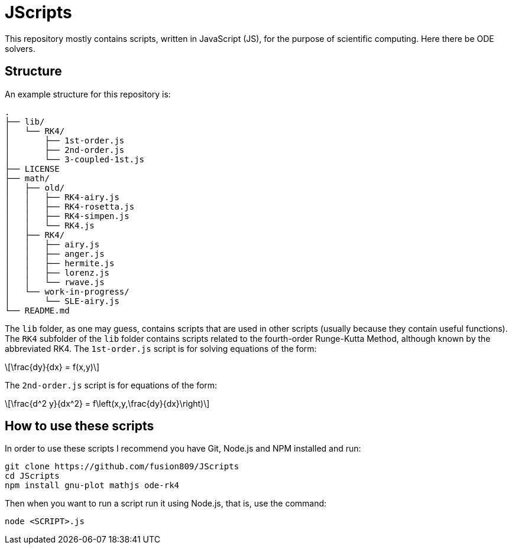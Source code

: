 = JScripts
:stem: latexmath
This repository mostly contains scripts, written in JavaScript (JS), for the purpose of scientific computing. Here there be ODE solvers.

== Structure
An example structure for this repository is:

----
.
├── lib/
│   └── RK4/
│       ├── 1st-order.js
│       ├── 2nd-order.js
│       └── 3-coupled-1st.js
├── LICENSE
├── math/
│   ├── old/
│   │   ├── RK4-airy.js
│   │   ├── RK4-rosetta.js
│   │   ├── RK4-simpen.js
│   │   └── RK4.js
│   ├── RK4/
│   │   ├── airy.js
│   │   ├── anger.js
│   │   ├── hermite.js
│   │   ├── lorenz.js
│   │   └── rwave.js
│   └── work-in-progress/
│       └── SLE-airy.js
└── README.md
----

The `lib` folder, as one may guess, contains scripts that are used in other scripts (usually because they contain useful functions). The `RK4` subfolder of the `lib` folder contains scripts related to the fourth-order Runge-Kutta Method, although known by the abbreviated RK4. The `1st-order.js` script is for solving equations of the form:

[stem]
++++
\frac{dy}{dx} = f(x,y)
++++

The `2nd-order.js` script is for equations of the form:

[stem]
++++
\frac{d^2 y}{dx^2} = f\left(x,y,\frac{dy}{dx}\right)
++++

== How to use these scripts
In order to use these scripts I recommend you have Git, Node.js and NPM installed and run:

[source,bash]
----
git clone https://github.com/fusion809/JScripts
cd JScripts
npm install gnu-plot mathjs ode-rk4
----

Then when you want to run a script run it using Node.js, that is, use the command:

[source,bash]
----
node <SCRIPT>.js
----
